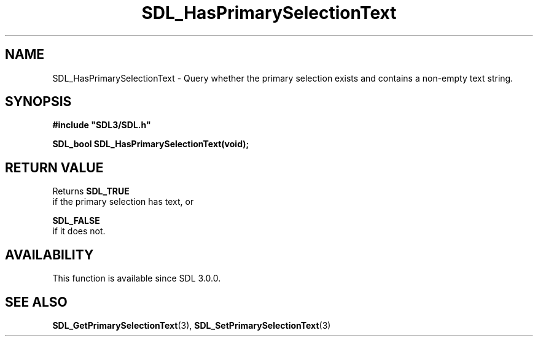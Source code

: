.\" This manpage content is licensed under Creative Commons
.\"  Attribution 4.0 International (CC BY 4.0)
.\"   https://creativecommons.org/licenses/by/4.0/
.\" This manpage was generated from SDL's wiki page for SDL_HasPrimarySelectionText:
.\"   https://wiki.libsdl.org/SDL_HasPrimarySelectionText
.\" Generated with SDL/build-scripts/wikiheaders.pl
.\"  revision 60dcaff7eb25a01c9c87a5fed335b29a5625b95b
.\" Please report issues in this manpage's content at:
.\"   https://github.com/libsdl-org/sdlwiki/issues/new
.\" Please report issues in the generation of this manpage from the wiki at:
.\"   https://github.com/libsdl-org/SDL/issues/new?title=Misgenerated%20manpage%20for%20SDL_HasPrimarySelectionText
.\" SDL can be found at https://libsdl.org/
.de URL
\$2 \(laURL: \$1 \(ra\$3
..
.if \n[.g] .mso www.tmac
.TH SDL_HasPrimarySelectionText 3 "SDL 3.0.0" "SDL" "SDL3 FUNCTIONS"
.SH NAME
SDL_HasPrimarySelectionText \- Query whether the primary selection exists and contains a non-empty text string\[char46]
.SH SYNOPSIS
.nf
.B #include \(dqSDL3/SDL.h\(dq
.PP
.BI "SDL_bool SDL_HasPrimarySelectionText(void);
.fi
.SH RETURN VALUE
Returns 
.BR SDL_TRUE
 if the primary selection has text, or

.BR SDL_FALSE
 if it does not\[char46]

.SH AVAILABILITY
This function is available since SDL 3\[char46]0\[char46]0\[char46]

.SH SEE ALSO
.BR SDL_GetPrimarySelectionText (3),
.BR SDL_SetPrimarySelectionText (3)
